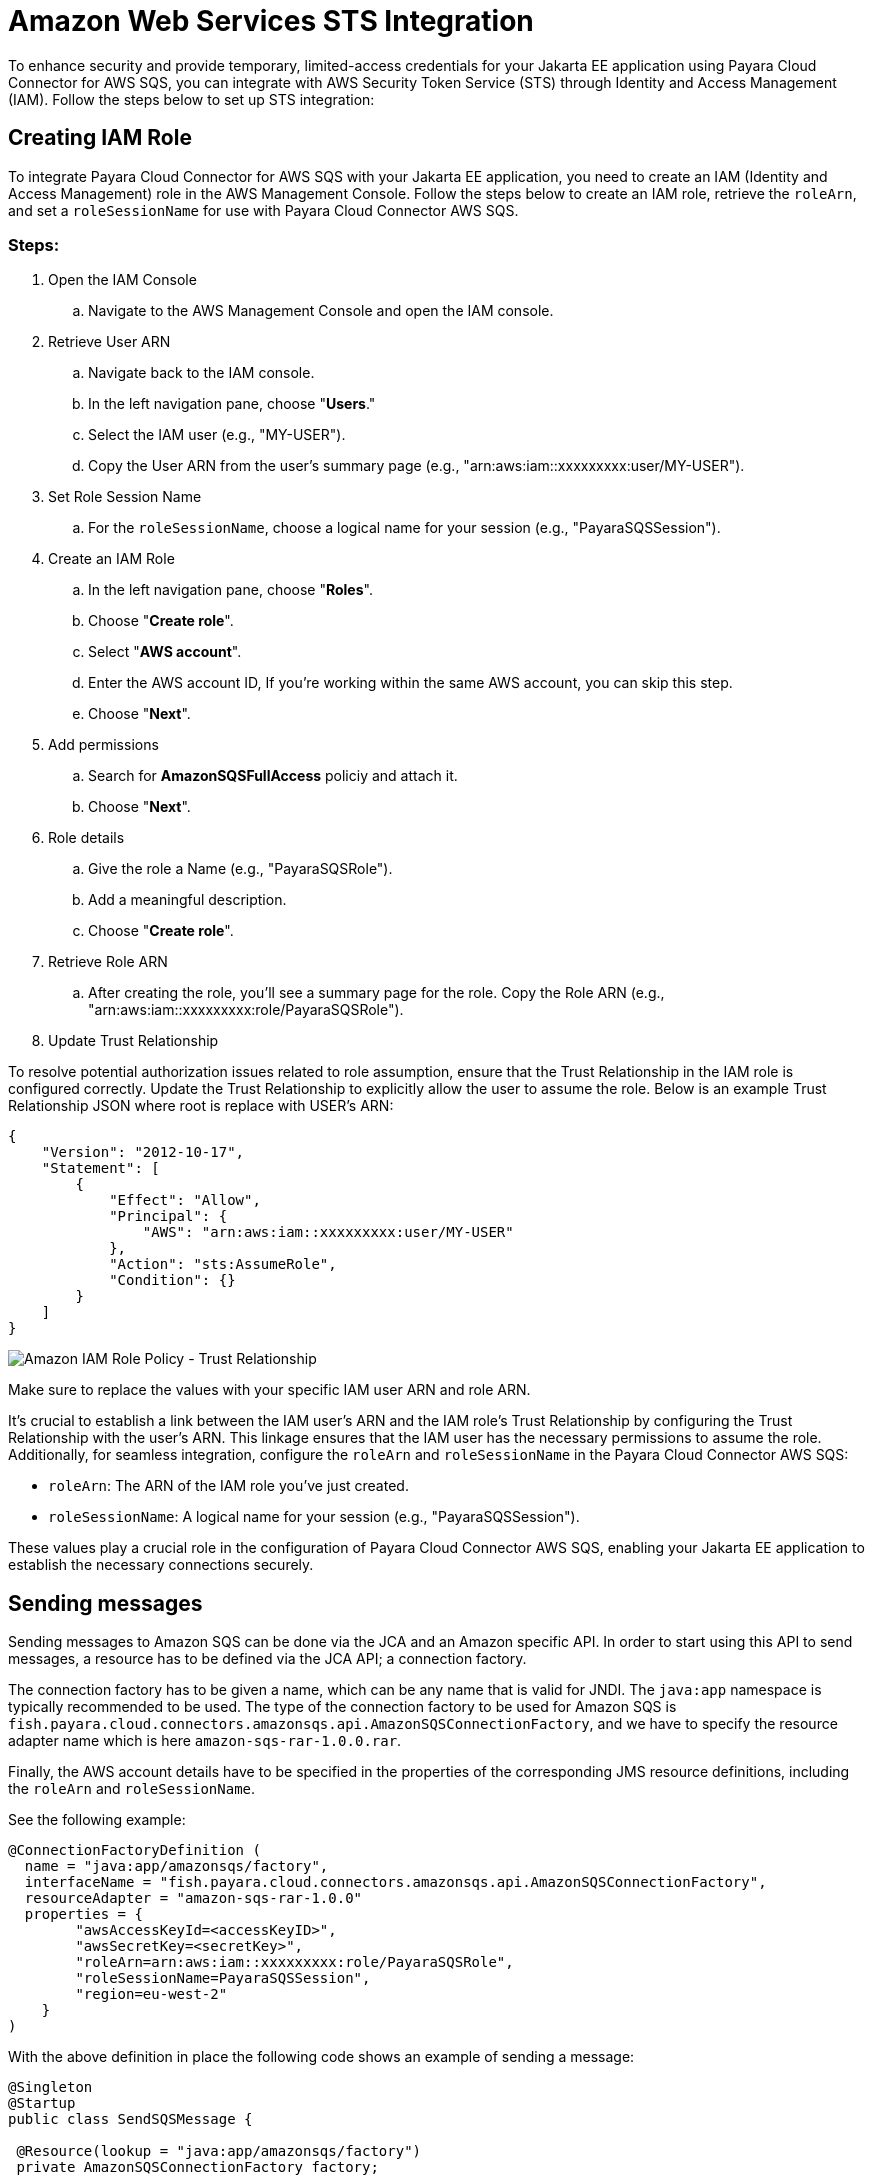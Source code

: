 :ordinal: 3
[[sts-integration]]
= Amazon Web Services STS Integration

To enhance security and provide temporary, limited-access credentials for your Jakarta EE application using Payara Cloud Connector for AWS SQS, you can integrate with AWS Security Token Service (STS) through Identity and Access Management (IAM). Follow the steps below to set up STS integration:

[[creating-iam-role]]
== Creating IAM Role

To integrate Payara Cloud Connector for AWS SQS with your Jakarta EE application, you need to create an IAM (Identity and Access Management) role in the AWS Management Console. Follow the steps below to create an IAM role, retrieve the `roleArn`, and set a `roleSessionName` for use with Payara Cloud Connector AWS SQS.

[[steps]]
=== Steps:

. Open the IAM Console

.. Navigate to the AWS Management Console and open the IAM console.

. Retrieve User ARN

.. Navigate back to the IAM console.
.. In the left navigation pane, choose "**Users**."
.. Select the IAM user (e.g., "MY-USER").
.. Copy the User ARN from the user's summary page (e.g., "arn:aws:iam::xxxxxxxxx:user/MY-USER").

. Set Role Session Name

.. For the `roleSessionName`, choose a logical name for your session (e.g., "PayaraSQSSession").

. Create an IAM Role

.. In the left navigation pane, choose "**Roles**".
.. Choose "**Create role**".
.. Select "**AWS account**".
.. Enter the AWS account ID, If you're working within the same AWS account, you can skip this step.
.. Choose "**Next**".

. Add permissions

.. Search for **AmazonSQSFullAccess** policiy and attach it.
.. Choose "**Next**".

. Role details

.. Give the role a Name (e.g., "PayaraSQSRole").
.. Add a meaningful description.
.. Choose "**Create role**".

. Retrieve Role ARN

.. After creating the role, you'll see a summary page for the role. Copy the Role ARN (e.g., "arn:aws:iam::xxxxxxxxx:role/PayaraSQSRole").

. Update Trust Relationship

To resolve potential authorization issues related to role assumption, ensure that the Trust Relationship in the IAM role is configured correctly. Update the Trust Relationship to explicitly allow the user to assume the role. Below is an example Trust Relationship JSON where root is replace with USER's ARN:

[source, json]
----
{
    "Version": "2012-10-17",
    "Statement": [
        {
            "Effect": "Allow",
            "Principal": {
                "AWS": "arn:aws:iam::xxxxxxxxx:user/MY-USER"
            },
            "Action": "sts:AssumeRole",
            "Condition": {}
        }
    ]
}
----

image::cloud-connectors/sqs-connector/sqs-role-policy.png[Amazon IAM Role Policy - Trust Relationship]

Make sure to replace the values with your specific IAM user ARN and role ARN.


It's crucial to establish a link between the IAM user's ARN and the IAM role's Trust Relationship by configuring the Trust Relationship with the user's ARN. This linkage ensures that the IAM user has the necessary permissions to assume the role. Additionally, for seamless integration, configure the `roleArn` and `roleSessionName` in the Payara Cloud Connector AWS SQS:

* `roleArn`: The ARN of the IAM role you've just created.
* `roleSessionName`: A logical name for your session (e.g., "PayaraSQSSession").

These values play a crucial role in the configuration of Payara Cloud Connector AWS SQS, enabling your Jakarta EE application to establish the necessary connections securely.

[[sending-messages]]
== Sending messages

Sending messages to Amazon SQS can be done via the JCA and an Amazon specific API. In order to start using this API to send messages, a resource has to be defined via the JCA API; a connection factory.

The connection factory has to be given a name, which can be any name that is valid for JNDI. The `java:app` namespace is typically recommended to be used. The type of the connection factory to be used for Amazon SQS is `fish.payara.cloud.connectors.amazonsqs.api.AmazonSQSConnectionFactory`, and we have to specify the resource adapter name which is here `amazon-sqs-rar-1.0.0.rar`.

Finally, the AWS account details have to be specified in the properties of the corresponding JMS resource definitions, including the `roleArn` and `roleSessionName`.

See the following example:

[source, java]
----
@ConnectionFactoryDefinition ( 
  name = "java:app/amazonsqs/factory",
  interfaceName = "fish.payara.cloud.connectors.amazonsqs.api.AmazonSQSConnectionFactory",
  resourceAdapter = "amazon-sqs-rar-1.0.0"
  properties = {
        "awsAccessKeyId=<accessKeyID>",
        "awsSecretKey=<secretKey>",
        "roleArn=arn:aws:iam::xxxxxxxxx:role/PayaraSQSRole",
        "roleSessionName=PayaraSQSSession",
        "region=eu-west-2"
    }
)
----

With the above definition in place the following code shows an example of sending a message:

[source, java]
----
@Singleton
@Startup
public class SendSQSMessage {
 
 @Resource(lookup = "java:app/amazonsqs/factory")
 private AmazonSQSConnectionFactory factory;
 
 @PostConstruct
 public void init() {
    try (AmazonSQSConnection connection = factory.createConnection()) {
        connection.sendMessage(new SendMessageRequest("<queueURL>", "Hello World"));
    }
    catch (Exception ex) {
    }
 }  
}
----

[[receiving-messages]]
== Receiving messages

Messages can be received from Amazon SQS by creating a MDB (Message Driven Bean) that implements the `fish.payara.cloud.connectors.amazonsqs.api.AmazonSQSListener` marker interface and has a single method annotated with `@OnSQSMessage` and the method signature `void method(Message message)`.

See the following example:

[source, java]
----
@MessageDriven(activationConfig = {
 @ActivationConfigProperty(propertyName = "awsAccessKeyId", propertyValue = "someKey"),
 @ActivationConfigProperty(propertyName = "awsSecretKey", propertyValue = "someSecretKey"),
 @ActivationConfigProperty(propertyName = "queueURL", propertyValue = "someQueueURL"), 
 @ActivationConfigProperty(propertyName = "pollInterval", propertyValue = "1"), 
 @ActivationConfigProperty(propertyName = "roleArn", propertyValue = "arn:aws:iam::xxxxxxxxx:role/PayaraSQSRole") , 
 @ActivationConfigProperty(propertyName = "roleSessionName", propertyValue = "PayaraSQSSession") , 
 @ActivationConfigProperty(propertyName = "region", propertyValue = "eu-west-2") 
})
public class ReceiveSQSMessage implements AmazonSQSListener {

 @OnSQSMessage
 public void receiveMessage(Message message) {
     // Handle message
 }
}
----

